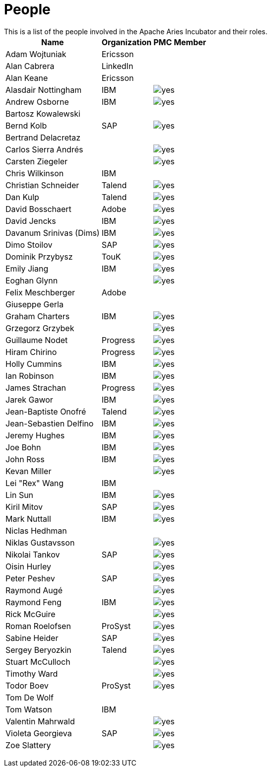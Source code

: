 = People

This is a list of the people involved in the Apache Aries Incubator and their roles.+++<table>++++++<tr>++++++<th>+++Name+++</th>++++++<th>+++Organization+++</th>++++++<th>+++PMC Member+++</th>++++++</tr>+++
+++<tr>++++++<td>+++Adam Wojtuniak+++</td>++++++<td>+++Ericsson+++</td>++++++<td>++++++</td>++++++</tr>+++
+++<tr>++++++<td>+++Alan Cabrera+++</td>++++++<td>+++LinkedIn+++</td>++++++<td>++++++</td>++++++</tr>+++
+++<tr>++++++<td>+++Alan Keane+++</td>++++++<td>+++Ericsson+++</td>++++++<td>++++++</td>++++++</tr>+++
+++<tr>++++++<td>+++Alasdair Nottingham+++</td>++++++<td>+++IBM+++</td>++++++<td>++++++<img alt="yes" src="/images/check.gif">++++++</img>++++++</td>++++++</tr>+++
+++<tr>++++++<td>+++Andrew Osborne+++</td>++++++<td>+++IBM+++</td>++++++<td>++++++<img alt="yes" src="/images/check.gif">++++++</img>++++++</td>++++++</tr>+++
+++<tr>++++++<td>+++Bartosz Kowalewski+++</td>++++++<td>++++++</td>++++++<td>++++++</td>++++++</tr>+++
+++<tr>++++++<td>+++Bernd Kolb+++</td>++++++<td>+++SAP+++</td>++++++<td>++++++<img alt="yes" src="/images/check.gif">++++++</img>++++++</td>++++++</tr>+++
+++<tr>++++++<td>+++Bertrand Delacretaz+++</td>++++++<td>++++++</td>++++++<td>++++++</td>++++++</tr>+++
+++<tr>++++++<td>+++Carlos Sierra Andrés+++</td>++++++<td>++++++</td>++++++<td>++++++<img alt="yes" src="/images/check.gif">++++++</img>++++++</td>++++++</tr>+++
+++<tr>++++++<td>+++Carsten Ziegeler+++</td>++++++<td>++++++</td>++++++<td>++++++<img alt="yes" src="/images/check.gif">++++++</img>++++++</td>++++++</tr>+++
+++<tr>++++++<td>+++Chris Wilkinson+++</td>++++++<td>+++IBM+++</td>++++++<td>++++++</td>++++++</tr>+++
+++<tr>++++++<td>+++Christian Schneider+++</td>++++++<td>+++Talend+++</td>++++++<td>++++++<img alt="yes" src="/images/check.gif">++++++</img>++++++</td>++++++</tr>+++
+++<tr>++++++<td>+++Dan Kulp+++</td>++++++<td>+++Talend+++</td>++++++<td>++++++<img alt="yes" src="/images/check.gif">++++++</img>++++++</td>++++++</tr>+++
+++<tr>++++++<td>+++David Bosschaert+++</td>++++++<td>+++Adobe+++</td>++++++<td>++++++<img alt="yes" src="/images/check.gif">++++++</img>++++++</td>++++++</tr>+++
+++<tr>++++++<td>+++David Jencks+++</td>++++++<td>+++IBM+++</td>++++++<td>++++++<img alt="yes" src="/images/check.gif">++++++</img>++++++</td>++++++</tr>+++
+++<tr>++++++<td>+++Davanum Srinivas (Dims)+++</td>++++++<td>+++IBM+++</td>++++++<td>++++++<img alt="yes" src="/images/check.gif">++++++</img>++++++</td>++++++</tr>+++
+++<tr>++++++<td>+++Dimo Stoilov+++</td>++++++<td>+++SAP+++</td>++++++<td>++++++<img alt="yes" src="/images/check.gif">++++++</img>++++++</td>++++++</tr>+++
+++<tr>++++++<td>+++Dominik Przybysz+++</td>++++++<td>+++TouK+++</td>++++++<td>++++++<img alt="yes" src="/images/check.gif">++++++</img>++++++</td>++++++</tr>+++
+++<tr>++++++<td>+++Emily Jiang+++</td>++++++<td>+++IBM+++</td>++++++<td>++++++<img alt="yes" src="/images/check.gif">++++++</img>++++++</td>++++++</tr>+++
+++<tr>++++++<td>+++Eoghan Glynn+++</td>++++++<td>++++++</td>++++++<td>++++++<img alt="yes" src="/images/check.gif">++++++</img>++++++</td>++++++</tr>+++
+++<tr>++++++<td>+++Felix Meschberger+++</td>++++++<td>+++Adobe+++</td>++++++<td>++++++</td>++++++</tr>+++
+++<tr>++++++<td>+++Giuseppe Gerla+++</td>++++++<td>++++++</td>++++++<td>++++++</td>++++++</tr>+++
+++<tr>++++++<td>+++Graham Charters+++</td>++++++<td>+++IBM+++</td>++++++<td>++++++<img alt="yes" src="/images/check.gif">++++++</img>++++++</td>++++++</tr>+++
+++<tr>++++++<td>+++Grzegorz Grzybek+++</td>++++++<td>++++++</td>++++++<td>++++++<img alt="yes" src="/images/check.gif">++++++</img>++++++</td>++++++</tr>+++
+++<tr>++++++<td>+++Guillaume Nodet+++</td>++++++<td>+++Progress+++</td>++++++<td>++++++<img alt="yes" src="/images/check.gif">++++++</img>++++++</td>++++++</tr>+++
+++<tr>++++++<td>+++Hiram Chirino+++</td>++++++<td>+++Progress+++</td>++++++<td>++++++<img alt="yes" src="/images/check.gif">++++++</img>++++++</td>++++++</tr>+++
+++<tr>++++++<td>+++Holly Cummins+++</td>++++++<td>+++IBM+++</td>++++++<td>++++++<img alt="yes" src="/images/check.gif">++++++</img>++++++</td>++++++</tr>+++
+++<tr>++++++<td>+++Ian Robinson+++</td>++++++<td>+++IBM+++</td>++++++<td>++++++<img alt="yes" src="/images/check.gif">++++++</img>++++++</td>++++++</tr>+++
+++<tr>++++++<td>+++James Strachan+++</td>++++++<td>+++Progress+++</td>++++++<td>++++++<img alt="yes" src="/images/check.gif">++++++</img>++++++</td>++++++</tr>+++
+++<tr>++++++<td>+++Jarek Gawor+++</td>++++++<td>+++IBM+++</td>++++++<td>++++++<img alt="yes" src="/images/check.gif">++++++</img>++++++</td>++++++</tr>+++
+++<tr>++++++<td>+++Jean-Baptiste Onofré+++</td>++++++<td>+++Talend+++</td>++++++<td>++++++<img alt="yes" src="/images/check.gif">++++++</img>++++++</td>++++++</tr>+++
+++<tr>++++++<td>+++Jean-Sebastien Delfino+++</td>++++++<td>+++IBM+++</td>++++++<td>++++++<img alt="yes" src="/images/check.gif">++++++</img>++++++</td>++++++</tr>+++
+++<tr>++++++<td>+++Jeremy Hughes+++</td>++++++<td>+++IBM+++</td>++++++<td>++++++<img alt="yes" src="/images/check.gif">++++++</img>++++++</td>++++++</tr>+++
+++<tr>++++++<td>+++Joe Bohn+++</td>++++++<td>+++IBM+++</td>++++++<td>++++++<img alt="yes" src="/images/check.gif">++++++</img>++++++</td>++++++</tr>+++
+++<tr>++++++<td>+++John Ross+++</td>++++++<td>+++IBM+++</td>++++++<td>++++++<img alt="yes" src="/images/check.gif">++++++</img>++++++</td>++++++</tr>+++
+++<tr>++++++<td>+++Kevan Miller+++</td>++++++<td>++++++</td>++++++<td>++++++<img alt="yes" src="/images/check.gif">++++++</img>++++++</td>++++++</tr>+++
+++<tr>++++++<td>+++Lei "Rex" Wang+++</td>++++++<td>+++IBM+++</td>++++++<td>++++++</td>++++++</tr>+++
+++<tr>++++++<td>+++Lin Sun+++</td>++++++<td>+++IBM+++</td>++++++<td>++++++<img alt="yes" src="/images/check.gif">++++++</img>++++++</td>++++++</tr>+++
+++<tr>++++++<td>+++Kiril Mitov+++</td>++++++<td>+++SAP+++</td>++++++<td>++++++<img alt="yes" src="/images/check.gif">++++++</img>++++++</td>++++++</tr>+++
+++<tr>++++++<td>+++Mark Nuttall+++</td>++++++<td>+++IBM+++</td>++++++<td>++++++<img alt="yes" src="/images/check.gif">++++++</img>++++++</td>++++++</tr>+++
+++<tr>++++++<td>+++Niclas Hedhman+++</td>++++++<td>++++++</td>++++++<td>++++++</td>++++++</tr>+++
+++<tr>++++++<td>+++Niklas Gustavsson+++</td>++++++<td>++++++</td>++++++<td>++++++<img alt="yes" src="/images/check.gif">++++++</img>++++++</td>++++++</tr>+++
+++<tr>++++++<td>+++Nikolai Tankov+++</td>++++++<td>+++SAP+++</td>++++++<td>++++++<img alt="yes" src="/images/check.gif">++++++</img>++++++</td>++++++</tr>+++
+++<tr>++++++<td>+++Oisin Hurley+++</td>++++++<td>++++++</td>++++++<td>++++++<img alt="yes" src="/images/check.gif">++++++</img>++++++</td>++++++</tr>+++
+++<tr>++++++<td>+++Peter Peshev+++</td>++++++<td>+++SAP+++</td>++++++<td>++++++<img alt="yes" src="/images/check.gif">++++++</img>++++++</td>++++++</tr>+++
+++<tr>++++++<td>+++Raymond Augé+++</td>++++++<td>++++++</td>++++++<td>++++++<img alt="yes" src="/images/check.gif">++++++</img>++++++</td>++++++</tr>+++
+++<tr>++++++<td>+++Raymond Feng+++</td>++++++<td>+++IBM+++</td>++++++<td>++++++<img alt="yes" src="/images/check.gif">++++++</img>++++++</td>++++++</tr>+++
+++<tr>++++++<td>+++Rick McGuire+++</td>++++++<td>++++++</td>++++++<td>++++++<img alt="yes" src="/images/check.gif">++++++</img>++++++</td>++++++</tr>+++
+++<tr>++++++<td>+++Roman Roelofsen+++</td>++++++<td>+++ProSyst+++</td>++++++<td>++++++<img alt="yes" src="/images/check.gif">++++++</img>++++++</td>++++++</tr>+++
+++<tr>++++++<td>+++Sabine Heider+++</td>++++++<td>+++SAP+++</td>++++++<td>++++++<img alt="yes" src="/images/check.gif">++++++</img>++++++</td>++++++</tr>+++
+++<tr>++++++<td>+++Sergey Beryozkin+++</td>++++++<td>+++Talend+++</td>++++++<td>++++++<img alt="yes" src="/images/check.gif">++++++</img>++++++</td>++++++</tr>+++
+++<tr>++++++<td>+++Stuart McCulloch+++</td>++++++<td>++++++</td>++++++<td>++++++<img alt="yes" src="/images/check.gif">++++++</img>++++++</td>++++++</tr>+++
+++<tr>++++++<td>+++Timothy Ward+++</td>++++++<td>++++++</td>++++++<td>++++++<img alt="yes" src="/images/check.gif">++++++</img>++++++</td>++++++</tr>+++
+++<tr>++++++<td>+++Todor Boev+++</td>++++++<td>+++ProSyst+++</td>++++++<td>++++++<img alt="yes" src="/images/check.gif">++++++</img>++++++</td>++++++</tr>+++
+++<tr>++++++<td>+++Tom De Wolf+++</td>++++++<td>++++++</td>++++++<td>++++++</td>++++++</tr>+++
+++<tr>++++++<td>+++Tom Watson+++</td>++++++<td>+++IBM+++</td>++++++<td>++++++</td>++++++</tr>+++
+++<tr>++++++<td>+++Valentin Mahrwald+++</td>++++++<td>++++++</td>++++++<td>++++++<img alt="yes" src="/images/check.gif">++++++</img>++++++</td>++++++</tr>+++
+++<tr>++++++<td>+++Violeta Georgieva+++</td>++++++<td>+++SAP+++</td>++++++<td>++++++<img alt="yes" src="/images/check.gif">++++++</img>++++++</td>++++++</tr>+++
+++<tr>++++++<td>+++Zoe Slattery+++</td>++++++<td>++++++</td>++++++<td>++++++<img alt="yes" src="/images/check.gif">++++++</img>++++++</td>++++++</tr>++++++</table>+++
